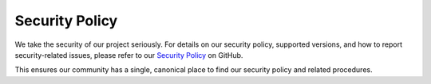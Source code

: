Security Policy
===============

We take the security of our project seriously. For details on our security policy,
supported versions, and how to report security-related issues, please refer to our
`Security Policy <https://github.com/camedomotic-unofficial/came_domotic_unofficial/blob/main/SECURITY.md>`_
on GitHub.

This ensures our community has a single, canonical place to find our security policy and
related procedures.
